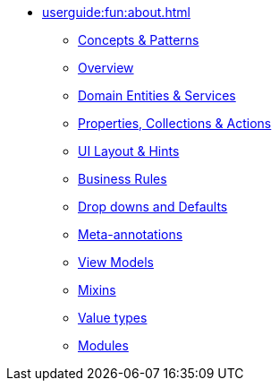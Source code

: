 
* xref:userguide:fun:about.adoc[]
** xref:userguide:fun:concepts-patterns.adoc[Concepts & Patterns]
** xref:userguide:fun:overview.adoc[Overview]
** xref:userguide:fun:domain-entities-and-services.adoc[Domain Entities & Services]
** xref:userguide:fun:object-members.adoc[Properties, Collections & Actions]
** xref:userguide:fun:ui.adoc[UI Layout & Hints]
** xref:userguide:fun:business-rules.adoc[Business Rules]
** xref:userguide:fun:drop-downs-and-defaults.adoc[Drop downs and Defaults]
** xref:userguide:fun:meta-annotations.adoc[Meta-annotations]
** xref:userguide:fun:view-models.adoc[View Models]
** xref:userguide:fun:mixins.adoc[Mixins]
** xref:userguide:fun:value-types.adoc[Value types]
** xref:userguide:fun:modules.adoc[Modules]







